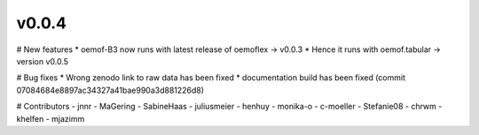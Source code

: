 v0.0.4
======

# New features
* oemof-B3 now runs with latest release of oemoflex -> v0.0.3
* Hence it runs with oemof.tabular -> version v0.0.5

# Bug fixes
* Wrong zenodo link to raw data has been fixed
* documentation build has been fixed (commit 07084684e8897ac34327a41bae990a3d881226d8)

# Contributors
- jnnr
- MaGering
- SabineHaas
- juliusmeier
- henhuy
- monika-o
- c-moeller
- Stefanie08
- chrwm
- khelfen
- mjazimm
